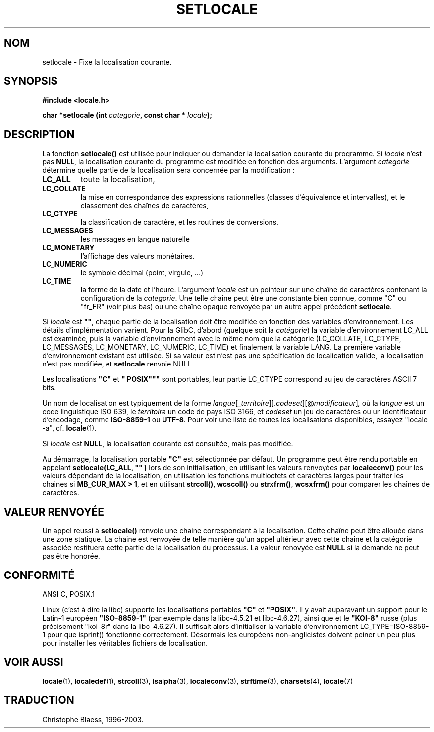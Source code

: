 .\" (c) 1993 by Thomas Koenig (ig25@rz.uni-karlsruhe.de)
.\"
.\" Permission is granted to make and distribute verbatim copies of this
.\" manual provided the copyright notice and this permission notice are
.\" preserved on all copies.
.\"
.\" Permission is granted to copy and distribute modified versions of this
.\" manual under the conditions for verbatim copying, provided that the
.\" entire resulting derived work is distributed under the terms of a
.\" permission notice identical to this one
.\" 
.\" Since the Linux kernel and libraries are constantly changing, this
.\" manual page may be incorrect or out-of-date.  The author(s) assume no
.\" responsibility for errors or omissions, or for damages resulting from
.\" the use of the information contained herein.  The author(s) may not
.\" have taken the same level of care in the production of this manual,
.\" which is licensed free of charge, as they might when working
.\" professionally.
.\" 
.\" Formatted or processed versions of this manual, if unaccompanied by
.\" the source, must acknowledge the copyright and authors of this work.
.\" License.
.\" Modified Sat Jul 24 18:20:12 1993 by Rik Faith (faith@cs.unc.edu)
.\"
.\" Traduction 07/11/1996 par Christophe Blaess (ccb@club-internet.fr)
.\" Mise a jour 21/07/1997
.\" màj 14/12/1998 - LDP man-pages 1.21 
.\" Mise à jour 06/06/2001 - LDP-man-pages-1.36
.\" MàJ 21/07/2003 LDP-1.56
.TH SETLOCALE 3 "21 juillet 2003" LDP "Manuel du programmeur Linux"
.SH NOM
setlocale \- Fixe la localisation courante.
.SH SYNOPSIS
.nf
.B #include <locale.h>
.sp
.BI "char *setlocale (int " categorie ", const char * " locale );
.fi
.SH DESCRIPTION
La fonction
.B setlocale()
est utilisée pour indiquer ou demander la localisation courante du programme.
Si 
.I locale
n'est pas
.BR NULL ,
la localisation courante du programme est modifiée en fonction des arguments.
L'argument
.I categorie
détermine quelle partie de la localisation sera concernée par la modification :
.TP
.B LC_ALL
toute la localisation,
.TP
.B LC_COLLATE
la mise en correspondance des expressions rationnelles (classes d'équivalence
et intervalles), et le classement des chaînes de caractères,
.TP
.B LC_CTYPE
la classification de caractère, et les routines de conversions.
.TP
.B LC_MESSAGES
les messages en langue naturelle
.TP
.B LC_MONETARY
l'affichage des valeurs monétaires.
.TP
.B LC_NUMERIC
le symbole décimal (point, virgule, ...)
.TP
.B LC_TIME
la forme de la date et l'heure.
L'argument
.I locale
est un pointeur sur une chaîne de caractères contenant la configuration de la
.IR categorie .
Une telle chaîne peut être une constante bien connue, comme "C" ou "fr_FR"
(voir plus bas) ou une chaîne opaque renvoyée par un autre appel précédent
.BR setlocale .
.PP
Si
.I locale
est
.BR """""" ,
chaque partie de la localisation doit être modifiée en fonction des variables
d'environnement. Les détails d'implémentation varient.
Pour la GlibC, d'abord
.\" [This is false on my system - must check which library versions do this]
.\" if
.\" .I category
.\" is LC_MESSAGES, the environment variable LANGUAGE is inspected,
.\" then
(quelque soit la
.IR catégorie )
la variable d'environnement LC_ALL est examinée, puis la variable 
d'environnement avec le même nom que la catégorie (LC_COLLATE, LC_CTYPE,
LC_MESSAGES, LC_MONETARY, LC_NUMERIC, LC_TIME) et finalement la variable
LANG.
La première variable d'environnement existant est utilisée. Si sa valeur
est n'est pas une spécification de localication valide, la localisation n'est
pas modifiée, et
.B setlocale
renvoie NULL.
.\" The environment variable LANGUAGE may contain several, colon-separated,
.\" locale names.
.PP
Les localisations
.B """C"""
et
.B """"POSIX"""
sont portables, leur partie LC_CTYPE correspond au jeu de caractères ASCII
7 bits.
.PP
Un nom de localisation est typiquement de la forme
.IR langue "[_" territoire "][." codeset "][@" modificateur "]",
où la 
.I langue
est un code linguistique ISO 639, le
.I territoire
un code de pays ISO 3166, et
.I codeset
un jeu de caractères ou un identificateur d'encodage, comme
.B "ISO-8859-1"
ou
.BR "UTF-8" .
Pour voir une liste de toutes les localisations disponibles, essayez
"locale -a", cf.
.BR locale (1).
.PP
Si 
.I locale
est 
.BR NULL ,
la localisation courante est consultée, mais pas modifiée.
.PP
Au démarrage, la localisation portable
.B """C"""
est sélectionnée par défaut.
Un programme peut être rendu portable en appelant
.B setlocale(LC_ALL, """""")
lors de son initialisation, en utilisant les valeurs renvoyées par
.B localeconv()
pour les valeurs dépendant de la localisation, en utilisation les fonctions
multioctets et caractères larges pour traiter les chaines si
.BR "MB_CUR_MAX > 1" ,
et en utilisant
.BR strcoll() ", " wcscoll()
ou
.BR strxfrm() ", " wcsxfrm()
pour comparer les chaînes de caractères.
.SH "VALEUR RENVOYÉE"
Un appel reussi à
.B setlocale()
renvoie une chaine correspondant à la localisation.
Cette chaîne peut être allouée dans une zone statique.
La chaine est renvoyée de telle manière qu'un appel ultérieur avec
cette chaîne et la catégorie associée restituera cette partie de
la localisation du processus. La valeur renovyée est
.B NULL
si la demande ne peut pas être honorée.
.SH "CONFORMITÉ"
ANSI C, POSIX.1
.PP
Linux (c'est à dire la libc) supporte les localisations portables
.BR """C""" " et " """POSIX""" .
Il y avait auparavant un support pour le Latin-1 européen
.BR """ISO-8859-1""" 
(par exemple dans la libc-4.5.21 et libc-4.6.27), ainsi que
et le
.B """KOI-8"""
russe (plus précisement "koi-8r" dans la libc-4.6.27).
Il suffisait alors d'initialiser la variable d'environnement
LC_TYPE=ISO-8859-1 pour que isprint() fonctionne correctement.
Désormais les européens non-anglicistes doivent peiner un peu
plus pour installer les véritables fichiers de localisation.
.SH "VOIR AUSSI"
.BR locale (1),
.BR localedef (1),
.BR strcoll (3),
.BR isalpha (3),
.BR localeconv (3),
.BR strftime (3),
.BR charsets (4),
.BR locale (7)
.SH TRADUCTION
Christophe Blaess, 1996-2003.
